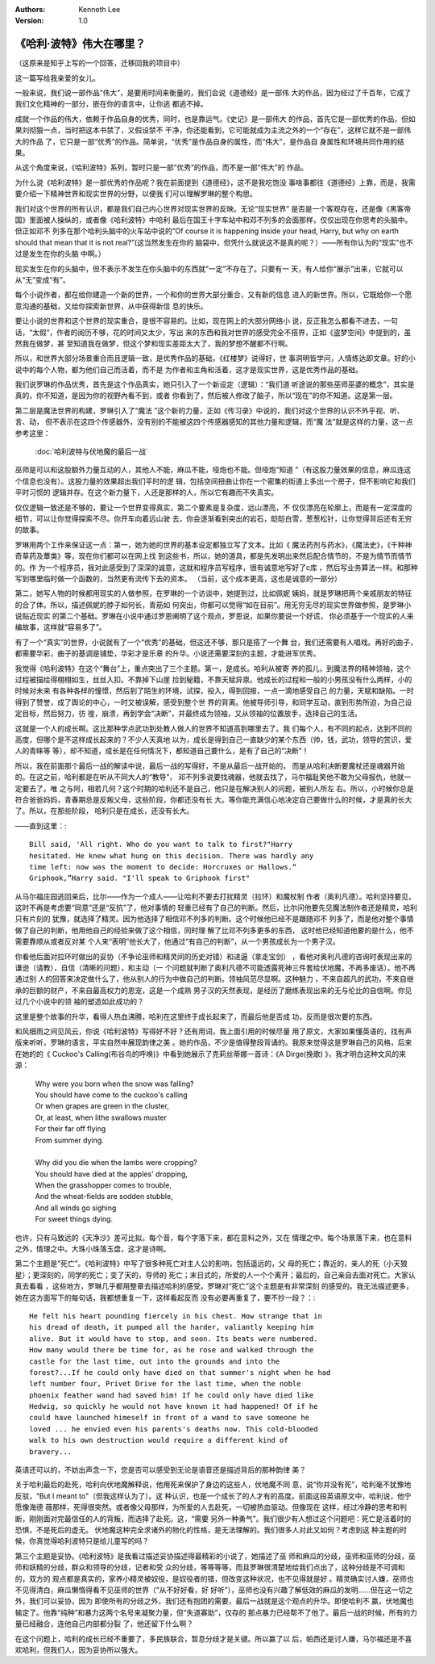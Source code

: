 .. Kenneth Lee 版权所有 2016-2020

:Authors: Kenneth Lee
:Version: 1.0

《哈利·波特》伟大在哪里？
*************************

（这原来是知乎上写的一个回答，迁移回我的项目中）

这一篇写给我亲爱的女儿。

一般来说，我们说一部作品“伟大”，是要用时间来衡量的，我们会说《道德经》是一部伟
大的作品，因为经过了千百年，它成了我们文化精神的一部分，嵌在你的语言中，让你逃
都逃不掉。

成就一个作品的伟大，依赖于作品自身的优秀，同时，也是靠运气。《史记》是一部伟大
的作品，首先它是一部优秀的作品，但如果刘彻狠一点，当时把这本书禁了，又假设禁不
干净，你还能看到，它可能就成为主流之外的一个“存在”，这样它就不是一部伟大的作品
了，它只是一部“优秀”的作品。简单说，“优秀”是作品自身的属性，而“伟大”，是作品自
身属性和环境共同作用的结果。

从这个角度来说，《哈利波特》系列，暂时只是一部“优秀”的作品，而不是一部“伟大”的
作品。

为什么说《哈利波特》是一部优秀的作品呢？我在前面提到《道德经》，这不是我吃饱没
事啥事都往《道德经》上靠，而是，我需要介绍一下精神世界和现实世界的分野，以便我
们可以理解罗琳的整个构思。

我们对这个世界的所有认识，都是我们自己内心世界对现实世界的反映。无论“现实世界”
是否是一个客观存在，还是像《黑客帝国》里面被人操纵的，或者像《哈利波特》中哈利
最后在国王十字车站中和邓不列多的会面那样，仅仅出现在你思考的头脑中。但正如邓不
列多在那个哈利头脑中的火车站中说的“Of course it is happening inside your head,
Harry, but why on earth should that mean that it is not real?”(这当然发生在你的
脑袋中，但凭什么就说这不是真的呢？）——所有你认为的“现实”也不过是发生在你的头脑
中啊。）

现实发生在你的头脑中，但不表示不发生在你头脑中的东西就“一定”不存在了。只要有一
天，有人给你“展示”出来，它就可以从“无”变成“有”。

每个小说作者，都在给你建造一个新的世界，一个和你的世界大部分重合，又有新的信息
进入的新世界。所以，它既给你一个愿意沟通的基础，又给你探索新世界，从中获得新信
息的快乐。

要让小说的世界和这个世界的现实重合，是很不容易的。比如，现在网上的大部分网络小
说，反正我怎么都看不进去，一句话，“太假”，作者的阅历不够，花的时间又太少，写出
来的东西和我对世界的感受完全不搭界，正如《盗梦空间》中提到的，虽然我在做梦，甚
至知道我在做梦，但这个梦和现实差距太大了，我的梦想不醒都不行啊。

所以，和世界大部分场景重合而且逻辑一致，是优秀作品的基础，《红楼梦》说得好，世
事洞明皆学问，人情练达即文章。好的小说中的每个人物，都为他们自己而活着，而不是
为作者和主角和活着，这才是现实世界，这是优秀作品的基础。

我们说罗琳的作品优秀，首先是这个作品真实，她只引入了一个新设定（逻辑）：“我们道
听途说的那些巫师巫婆的概念”，其实是真的，你不知道，是因为你的视野內看不到，或者
你看到了，然后被人修改了脑子，所以“现在”的你不知道。这是第一层。

第二层是魔法世界的构建，罗琳引入了“魔法
”这个新的力量，正如《传习录》中说的，我们对这个世界的认识不外乎视、听、言、动，
但不表示在这四个传感器外，没有别的不能被这四个传感器感知的其他力量和逻辑，而“魔
法”就是这样的力量，这一点参考这里：

        :doc:`哈利波特与伏地魔的最后一战`

巫师是可以和这股额外力量互动的人，其他人不能，麻瓜不能，哑炮也不能。但哑炮“知道
”（有这股力量效果的信息，麻瓜连这个信息也没有）。这股力量的效果超出我们平时的逻
辑，包括空间扭曲让你在一个密集的街道上多出一个房子，但不影响它和我们平时习惯的
逻辑并存。在这个新力量下，人还是那样的人，所以它有趣而不失真实。

仅仅逻辑一致还是不够的，要让一个世界变得真实，第二个要素是复杂度，远山漂亮，不
仅仅漂亮在轮廓上，而是有一定深度的细节，可以让你觉得探索不尽。你开车向着远山驶
去，你会逐渐看到突出的岩石，皑皑白雪，葱葱松针，让你觉得背后还有无穷的故事。

罗琳用两个工作来保证这一点：第一，她为她的世界的基本设定都独立写了文本。比如《
魔法药剂与药水》，《魔法史》，《千种神奇草药及蕈类》等，现在你们都可以在网上找
到这些书，所以，她的道具，都是先发明出来然后配合情节的，不是为情节而情节的。作
为一个程序员，我对此感受到了深深的诚意，这就和程序员写程序，很有诚意地写好了c库
，然后写业务算法一样。和那种写到哪里临时做一个函数的，当然更有流传下去的资本。
（当前，这个成本更高，这也是诚意的一部分）

第二，她写人物的时候都用现实的人做参照，在罗琳的一个访谈中，她提到过，比如佩妮
姨妈，就是罗琳把两个亲戚朋友的特征的合了体。所以，描述佩妮的脖子如何长，青筋如
何突出，你都可以觉得“如在目前”。用无穷无尽的现实世界做参照，是罗琳小说贴近现实
的第二个基础。罗琳在小说中通过罗恩阐明了这个观点，罗恩说，如果你要说一个好谎，
你必须基于一个现实的人来编故事，这样就“容易多了”。

有了一个“真实”的世界，小说就有了一个“优秀”的基础，但这还不够，那只是搭了一个舞
台，我们还需要有人唱戏。再好的曲子，都需要华彩，曲子的基调是铺垫，华彩才是乐章
的升华。小说还需要深刻的主题，才能进军优秀。

我觉得《哈利波特》在这个“舞台”上，重点突出了三个主题。第一，是成长。哈利从被寄
养的孤儿，到魔法界的精神领袖，这个过程被描绘得栩栩如生，丝丝入扣。不靠掉下山崖
捡到秘籍，不靠天赋异禀。他成长的过程和一般的小男孩没有什么两样，小的时候对未来
有各种各样的憧憬，然后到了陌生的环境，试探，投入，得到回报，一点一滴地感受自己
的力量，天赋和缺陷。一时得到了赞誉，成了舆论的中心，一时又被误解，感受到整个世
界的背离。他被导师引导，和同学互动，直到形势所迫，为自己设定目标，然后努力，彷
徨，崩溃，再到学会“决断”，并最终成为领袖，又从领袖的位置放手，选择自己的生活。

这就是一个人的成长啊。这比那种学点武功到处教人做人的世界不知道高到哪里去了。我
们每个人，有不同的起点，达到不同的高度，但哪个是不这样成长起来的？不少人天真地
以为，成长是得到自己一直缺少的某个东西（帅，钱，武功，领导的赏识，爱人的青睐等
等），却不知道，成长是在任何情况下，都知道自己要什么，是有了自己的“决断”！

所以，我在前面那个最后一战的解读中说，最后一战的写得好，不是从最后一战开始的，
而是从哈利决断要魔杖还是魂器开始的。在这之前，哈利都是在听从不同大人的“教导”，
邓不列多说要找魂器，他就去找了，马尔福耻笑他不敢为父母报仇，他就一定要去了。唯
之与阿，相若几何？这个时期的哈利还不是自己，他只是在解决别人的问题，被别人所左
右。所以，小时候你总是符合爸爸妈妈，青春期总是反叛父母，这些阶段，你都还没有长
大。等你能充满信心地决定自己要做什么的时候，才是真的长大了。所以，在那些阶段，
哈利只是在成长，还没有长大。

——直到这里：::

        Bill said, 'All right. Who do you want to talk to first?"Harry
        hesitated. He knew what hung on this decision. There was hardly any
        time left: now was the moment to decide: Horcruxes or Hallows.“
        Griphook,”Harry said. "I'll speak to Griphook first"

从马尔福庄园逃回来后，比尔——作为一个成人——让哈利不要去打扰精灵（拉环）和魔杖制
作者（奥利凡德）。哈利坚持要见，这时不再是考虑要“同意”还是“反抗”了，他对事情的
轻重已经有了自己的判断。然后，比尔问他要先见魔法制作者还是精灵，哈利只有片刻的
犹豫，就选择了精灵。因为他选择了相信邓不列多的判断。这个时候他已经不是跟随邓不
列多了，而是他对整个事情做了自己的判断，他用他自己的经验来做了这个相信，同时理
解了比邓不列多更多的东西， 这时他已经知道他要的是什么，他不需要靠顺从或者反对某
个人来“表明”他长大了，他通过“有自己的判断”，从一个男孩成长为一个男子汉。

你看他后面对拉环时做出的妥协（不争论巫师和精灵间的历史对错）和进逼（拿走宝剑）
，看他对奥利凡德的咨询时表现出来的谦逊（请教），自信（清晰的问题），和主动（一
个问题就判断了奥利凡德不可能透露死神三件套给伏地魔，不再多废话）。他不再通过别
人的回答来决定做什么了，他从别人的行为中做自己的判断。领袖风范尽显啊。这种魅力
，不来自超凡的武功，不来自继承的巨额的财产，不来自最高权力的恩宠，这是一个成熟
男子汉的天然表现，是经历了磨练表现出来的无与伦比的自信啊。你见过几个小说中的领
袖的塑造如此成功的？

这里是整个故事的升华，看得人热血沸腾，哈利在这里终于成长起来了，而最后他是否成
功，反而是很次要的东西。

和风细雨之间见风云，你说《哈利波特》写得好不好？还有用词，我上面引用的时候尽量
用了原文，大家如果懂英语的，找有声版来听听，罗琳的语言，平实自然中展现韵律之美
。她的作品，不少是值得整段背诵的。我原来觉得这是罗琳自己的风格，后来在她的的《
Cuckoo's Calling(布谷鸟的呼唤)》中看到她展示了克莉丝蒂娜一首诗：《A Dirge(挽歌)
》，我才明白这种文风的来源：

        | Why were you born when the snow was falling? 
        | You should have come to the cuckoo's calling
        | Or when grapes are green in the cluster, 
        | Or, at least, when lithe swallows muster
        | For their far off flying
        | From summer dying.
        |
        | Why did you die when the lambs were cropping?
        | You should have died at the apples' dropping,
        | When the grasshopper comes to trouble,
        | And the wheat-fields are sodden stubble,
        | And all winds go sighing
        | For sweet things dying.

也许，只有马致远的《天净沙》差可比拟。每个音，每个字落下来，都在意料之外，又在
情理之中。每个场景落下来，也在意料之外，情理之中。大珠小珠落玉盘，这才是诗啊。

第二个主题是“死亡”。《哈利波特》中写了很多种死亡对主人公的影响，包括遥远的，父
母的死亡；靠近的，亲人的死（小天狼星）；更深刻的，同学的死亡；变了天的，导师的
死亡；末日式的，所爱的人一个个离开；最后的，自己亲自去面对死亡。大家认真去看看
，这些地方，罗琳几乎都用整章去描述哈利的感受。罗琳对“死亡”这个主题是有非常深刻
的感受的。我无法描述更多，她在这方面写下的每句话，我都想重复一下，这样看起反而
没有必要再重复了，要不抄一段？：::

        He felt his heart pounding fiercely in his chest. How strange that in
        his dread of death, it pumped all the harder, valiantly keeping him
        alive. But it would have to stop, and soon. Its beats were numbered.
        How many would there be time for, as he rose and walked through the
        castle for the last time, out into the grounds and into the
        forest?...If he could only have died on that summer's night when he had
        left number four, Privet Drive for the last time, when the noble
        phoenix feather wand had saved him! If he could only have died like
        Hedwig, so quickly he would not have known it had happened! Of if he
        could have launched himeself in front of a wand to save someone he
        loved ... he envied even his parents's deaths now. This cold-blooded
        walk to his own destruction would require a different kind of
        bravery...

英语还可以的，不妨出声念一下，您是否可以感受到无论是语音还是描述背后的那种韵律
美？

关于哈利最后的赴死，哈利向伏地魔解释说，他用死来保护了身边的这些人，伏地魔不同
意，说“你并没有死”，哈利毫不犹豫地反驳，“But I meant to"（但我这样认为了）。这
种认识，也是一个成长了的人才有的高度。前面这段英语原文中，哈利说，他宁愿像海德
薇那样，死得很突然。或者像父母那样，为所爱的人去赴死，一切被热血驱动。但像现在
这样，经过冷静的思考和判断，刚刚面对完最信任的人的背叛，而选择了赴死。这，“需要
另外一种勇气”。我们很少有人想过这个问题吧：死亡是活着时的恐惧，不是死后的虚无。
伏地魔这种完全求诸外的物化的性格，是无法理解的。我们很多人对此又如何？考虑到这
种主题的时候，你真觉得哈利波特只是给儿童写的吗？

第三个主题是妥协。《哈利波特》是我看过描述妥协描述得最精彩的小说了，她描述了巫
师和麻瓜的分歧，巫师和巫师的分歧，巫师和妖精的分歧，群众和领导的分歧，记者和受
众的分歧，等等等等，而且罗琳很清楚地给我们点出了，这种分歧是不可调和的，双方的
观点都是真实的，家养小精灵被奴役，是奴役者的错，但改变这种状况，也不见得就是好
。精灵确实讨人嫌，巫师也不见得清白，麻瓜懒惰得看不见巫师的世界（“从不好好看，好
好听”），巫师也没有兴趣了解低效的麻瓜的发明……但在这一切之外，我们可以妥协，因为
即使所有的分歧之外，我们还有抱团的需要，最后一战就是这个观点的升华。即使哈利不
赢，伏地魔也输定了。他靠“纯种”和暴力这两个名号来凝聚力量，但“失道寡助”，仅存的
那点暴力已经帮不了他了。最后一战的时候，所有的力量已经融合，连他自己内部都分裂
了，他还留下什么啊？

在这个问题上，哈利的成长已经不重要了，多民族联合，暂息分歧才是关键。所以赢了以
后，帕西还是讨人嫌，马尔福还是不喜欢哈利，但我们人，因为妥协所以强大。
